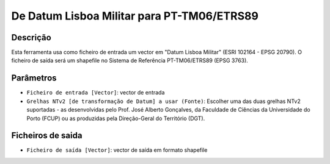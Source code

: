 De Datum Lisboa Militar para PT-TM06/ETRS89
================================

Descrição
-----------

Esta ferramenta usa como ficheiro de entrada um vector em "Datum Lisboa Militar" (ESRI 102164 - EPSG 20790). O ficheiro de saída será um shapefile no Sistema de Referência PT-TM06/ETRS89 (EPSG 3763).


Parâmetros
----------

- ``Ficheiro de entrada [Vector]``: vector de entrada

- ``Grelhas NTv2 [de transformação de Datum] a usar (Fonte)``: Escolher uma das duas grelhas NTv2 suportadas - as desenvolvidas pelo Prof. José Alberto Gonçalves, da Faculdade de Ciências da Universidade do Porto (FCUP) ou as produzidas pela Direção-Geral do Território (DGT).


Ficheiros de saida
-------

- ``Ficheiro de saída [Vector]``: vector de saída em formato shapefile